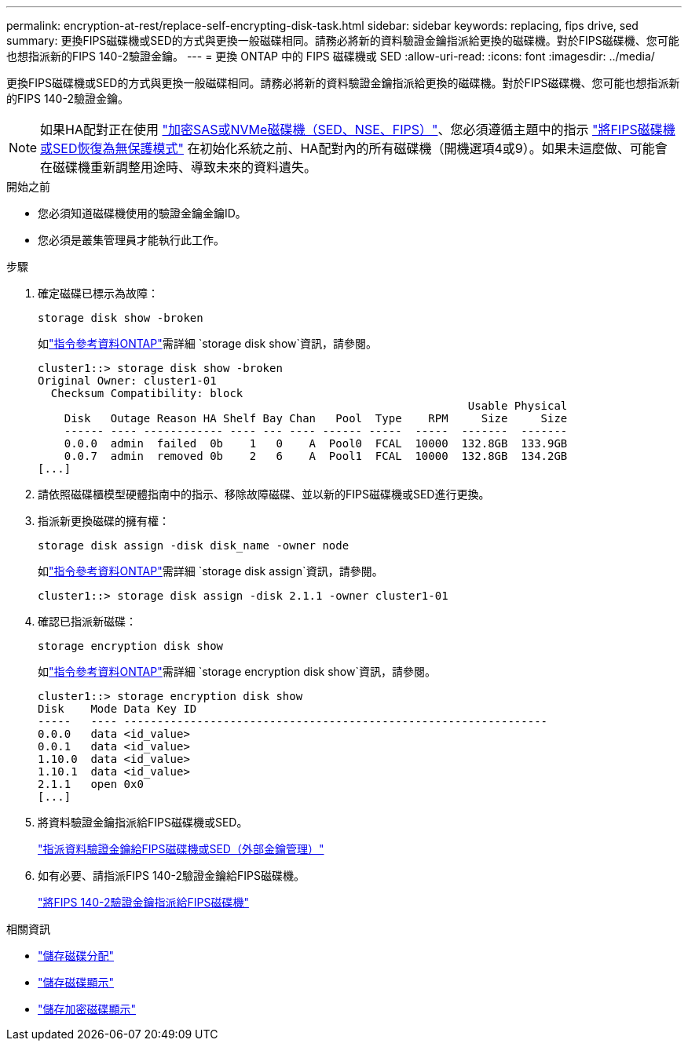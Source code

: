 ---
permalink: encryption-at-rest/replace-self-encrypting-disk-task.html 
sidebar: sidebar 
keywords: replacing, fips drive, sed 
summary: 更換FIPS磁碟機或SED的方式與更換一般磁碟相同。請務必將新的資料驗證金鑰指派給更換的磁碟機。對於FIPS磁碟機、您可能也想指派新的FIPS 140-2驗證金鑰。 
---
= 更換 ONTAP 中的 FIPS 磁碟機或 SED
:allow-uri-read: 
:icons: font
:imagesdir: ../media/


[role="lead"]
更換FIPS磁碟機或SED的方式與更換一般磁碟相同。請務必將新的資料驗證金鑰指派給更換的磁碟機。對於FIPS磁碟機、您可能也想指派新的FIPS 140-2驗證金鑰。


NOTE: 如果HA配對正在使用 link:https://docs.netapp.com/us-en/ontap/encryption-at-rest/support-storage-encryption-concept.html["加密SAS或NVMe磁碟機（SED、NSE、FIPS）"]、您必須遵循主題中的指示 link:https://docs.netapp.com/us-en/ontap/encryption-at-rest/return-seds-unprotected-mode-task.html["將FIPS磁碟機或SED恢復為無保護模式"] 在初始化系統之前、HA配對內的所有磁碟機（開機選項4或9）。如果未這麼做、可能會在磁碟機重新調整用途時、導致未來的資料遺失。

.開始之前
* 您必須知道磁碟機使用的驗證金鑰金鑰ID。
* 您必須是叢集管理員才能執行此工作。


.步驟
. 確定磁碟已標示為故障：
+
`storage disk show -broken`

+
如link:https://docs.netapp.com/us-en/ontap-cli/storage-disk-show.html["指令參考資料ONTAP"^]需詳細 `storage disk show`資訊，請參閱。

+
[listing]
----
cluster1::> storage disk show -broken
Original Owner: cluster1-01
  Checksum Compatibility: block
                                                                 Usable Physical
    Disk   Outage Reason HA Shelf Bay Chan   Pool  Type    RPM     Size     Size
    ------ ---- ------------ ---- --- ---- ------ -----  -----  -------  -------
    0.0.0  admin  failed  0b    1   0    A  Pool0  FCAL  10000  132.8GB  133.9GB
    0.0.7  admin  removed 0b    2   6    A  Pool1  FCAL  10000  132.8GB  134.2GB
[...]
----
. 請依照磁碟櫃模型硬體指南中的指示、移除故障磁碟、並以新的FIPS磁碟機或SED進行更換。
. 指派新更換磁碟的擁有權：
+
`storage disk assign -disk disk_name -owner node`

+
如link:https://docs.netapp.com/us-en/ontap-cli/storage-disk-assign.html["指令參考資料ONTAP"^]需詳細 `storage disk assign`資訊，請參閱。

+
[listing]
----
cluster1::> storage disk assign -disk 2.1.1 -owner cluster1-01
----
. 確認已指派新磁碟：
+
`storage encryption disk show`

+
如link:https://docs.netapp.com/us-en/ontap-cli/storage-encryption-disk-show.html["指令參考資料ONTAP"^]需詳細 `storage encryption disk show`資訊，請參閱。

+
[listing]
----
cluster1::> storage encryption disk show
Disk    Mode Data Key ID
-----   ---- ----------------------------------------------------------------
0.0.0   data <id_value>
0.0.1   data <id_value>
1.10.0  data <id_value>
1.10.1  data <id_value>
2.1.1   open 0x0
[...]
----
. 將資料驗證金鑰指派給FIPS磁碟機或SED。
+
link:assign-authentication-keys-seds-external-task.html["指派資料驗證金鑰給FIPS磁碟機或SED（外部金鑰管理）"]

. 如有必要、請指派FIPS 140-2驗證金鑰給FIPS磁碟機。
+
link:assign-fips-140-2-authentication-key-task.html["將FIPS 140-2驗證金鑰指派給FIPS磁碟機"]



.相關資訊
* link:https://docs.netapp.com/us-en/ontap-cli/storage-disk-assign.html["儲存磁碟分配"^]
* link:https://docs.netapp.com/us-en/ontap-cli/storage-disk-show.html["儲存磁碟顯示"^]
* link:https://docs.netapp.com/us-en/ontap-cli/storage-encryption-disk-show.html["儲存加密磁碟顯示"^]

